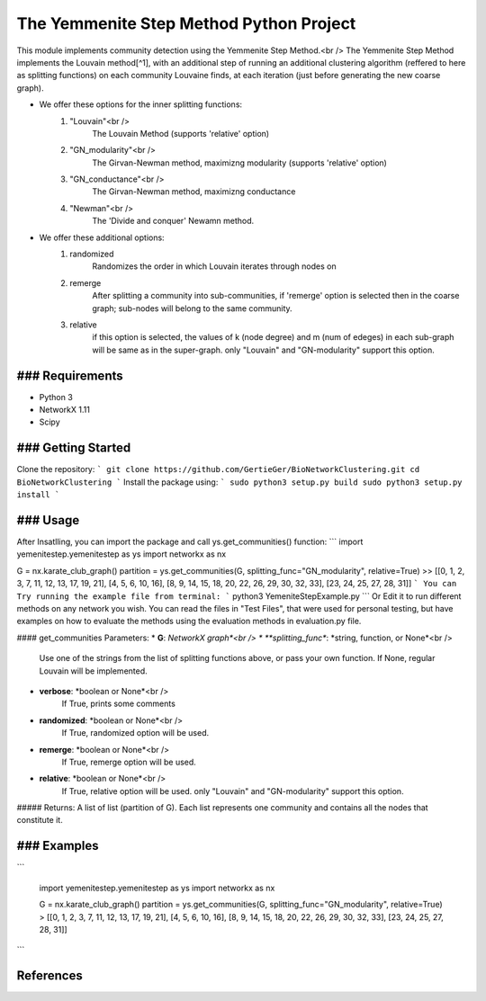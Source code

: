 
The Yemmenite Step Method Python Project
==============================

This module implements community detection using the Yemmenite Step Method.<br />
The Yemmenite Step Method implements the Louvain method[^1], with an additional step of running an additional clustering algorithm (reffered to here as splitting functions) on each community Louvaine finds, at each iteration (just before generating the new coarse graph).

* We offer these options for the inner splitting functions:
    1) "Louvain"<br />
        The Louvain Method (supports 'relative' option)
    2) "GN_modularity"<br />
        The Girvan-Newman method, maximizng modularity (supports 'relative' option)
    3) "GN_conductance"<br />
        The Girvan-Newman method, maximizng conductance
    4) "Newman"<br />
        The 'Divide and conquer' Newamn method.
    
* We offer these additional options:
    1) randomized
        Randomizes the order in which Louvain iterates through nodes on
    2) remerge
        After splitting a community into sub-communities, if 'remerge' option is selected
        then in the coarse graph; sub-nodes will belong to the same community.
    3) relative
        if this option is selected, the values of k (node degree) and m (num of edeges) in each
        sub-graph will be same as in the super-graph.
        only "Louvain" and "GN-modularity" support this option.

### Requirements
------------

* Python 3
* NetworkX 1.11
* Scipy


### Getting Started
-----
Clone the repository:
```
git clone https://github.com/GertieGer/BioNetworkClustering.git
cd BioNetworkClustering
```
Install the package using:
```
sudo python3 setup.py build
sudo python3 setup.py install
```

### Usage
-----
After Insatlling, you can import the package and call ys.get_communities() function:
```
import yemenitestep.yemenitestep as ys
import networkx as nx

G = nx.karate_club_graph()
partition =  ys.get_communities(G, splitting_func="GN_modularity", relative=True)
>> [[0, 1, 2, 3, 7, 11, 12, 13, 17, 19, 21], [4, 5, 6, 10, 16], [8, 9, 14, 15, 18, 20, 22, 26, 29, 30, 32, 33], [23, 24, 25, 27, 28, 31]]
```
You can Try running the example file from terminal:
```
python3 YemeniteStepExample.py
```
Or Edit it to run different methods on any network you wish.
You can read the files in "Test Files", that were used for personal testing, but have examples on how to evaluate the methods using the evaluation methods in evaluation.py file.

#### get_communities Parameters:
* **G**: *NetworkX graph*<br />
* **splitting_func**: *string, function, or None*<br />
    Use one of the strings from the list of splitting functions above,
    or pass your own function. If None, regular Louvain will be implemented.
* **verbose**: *boolean or None*<br />
    If True, prints some comments
* **randomized**: *boolean or None*<br />
    If True, randomized option will be used.
* **remerge**: *boolean or None*<br />
    If True, remerge option will be used.
* **relative**: *boolean or None*<br />
    If True, relative option will be used.
    only "Louvain" and "GN-modularity" support this option.

##### Returns:
A list of list (partition of G). 
Each list represents one community and contains all the nodes that constitute it.

### Examples
-----
```

    import yemenitestep.yemenitestep as ys
    import networkx as nx

    G = nx.karate_club_graph()
    partition =  ys.get_communities(G, splitting_func="GN_modularity", relative=True)
    > [[0, 1, 2, 3, 7, 11, 12, 13, 17, 19, 21], [4, 5, 6, 10, 16], [8, 9, 14, 15, 18, 20, 22, 26, 29, 30, 32, 33], [23, 24, 25, 27, 28, 31]]

```

References
----------

.. [^1] Blondel V.D., Guillaume J.-L., Lambiotte R., Lefebvre E. (2008) Fast
   unfolding of communities in large networks. J. Stat. Mech. P10008
   (https://arxiv.org/abs/0803.0476)
